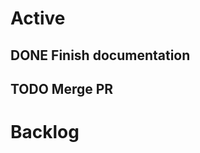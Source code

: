 * Active
** DONE Finish documentation
CLOSED: [2025-10-31 Fri 12:41] SCHEDULED: <2025-10-31 Fri>
** TODO Merge PR
SCHEDULED: <2025-11-01 Sat>
* Backlog
